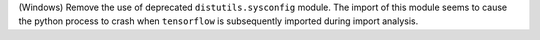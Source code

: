 (Windows) Remove the use of deprecated ``distutils.sysconfig`` module.
The import of this module seems to cause the python process to crash
when ``tensorflow`` is subsequently imported during import analysis.

